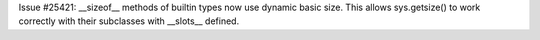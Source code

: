 Issue #25421: __sizeof__ methods of builtin types now use dynamic basic size.
This allows sys.getsize() to work correctly with their subclasses with
__slots__ defined.